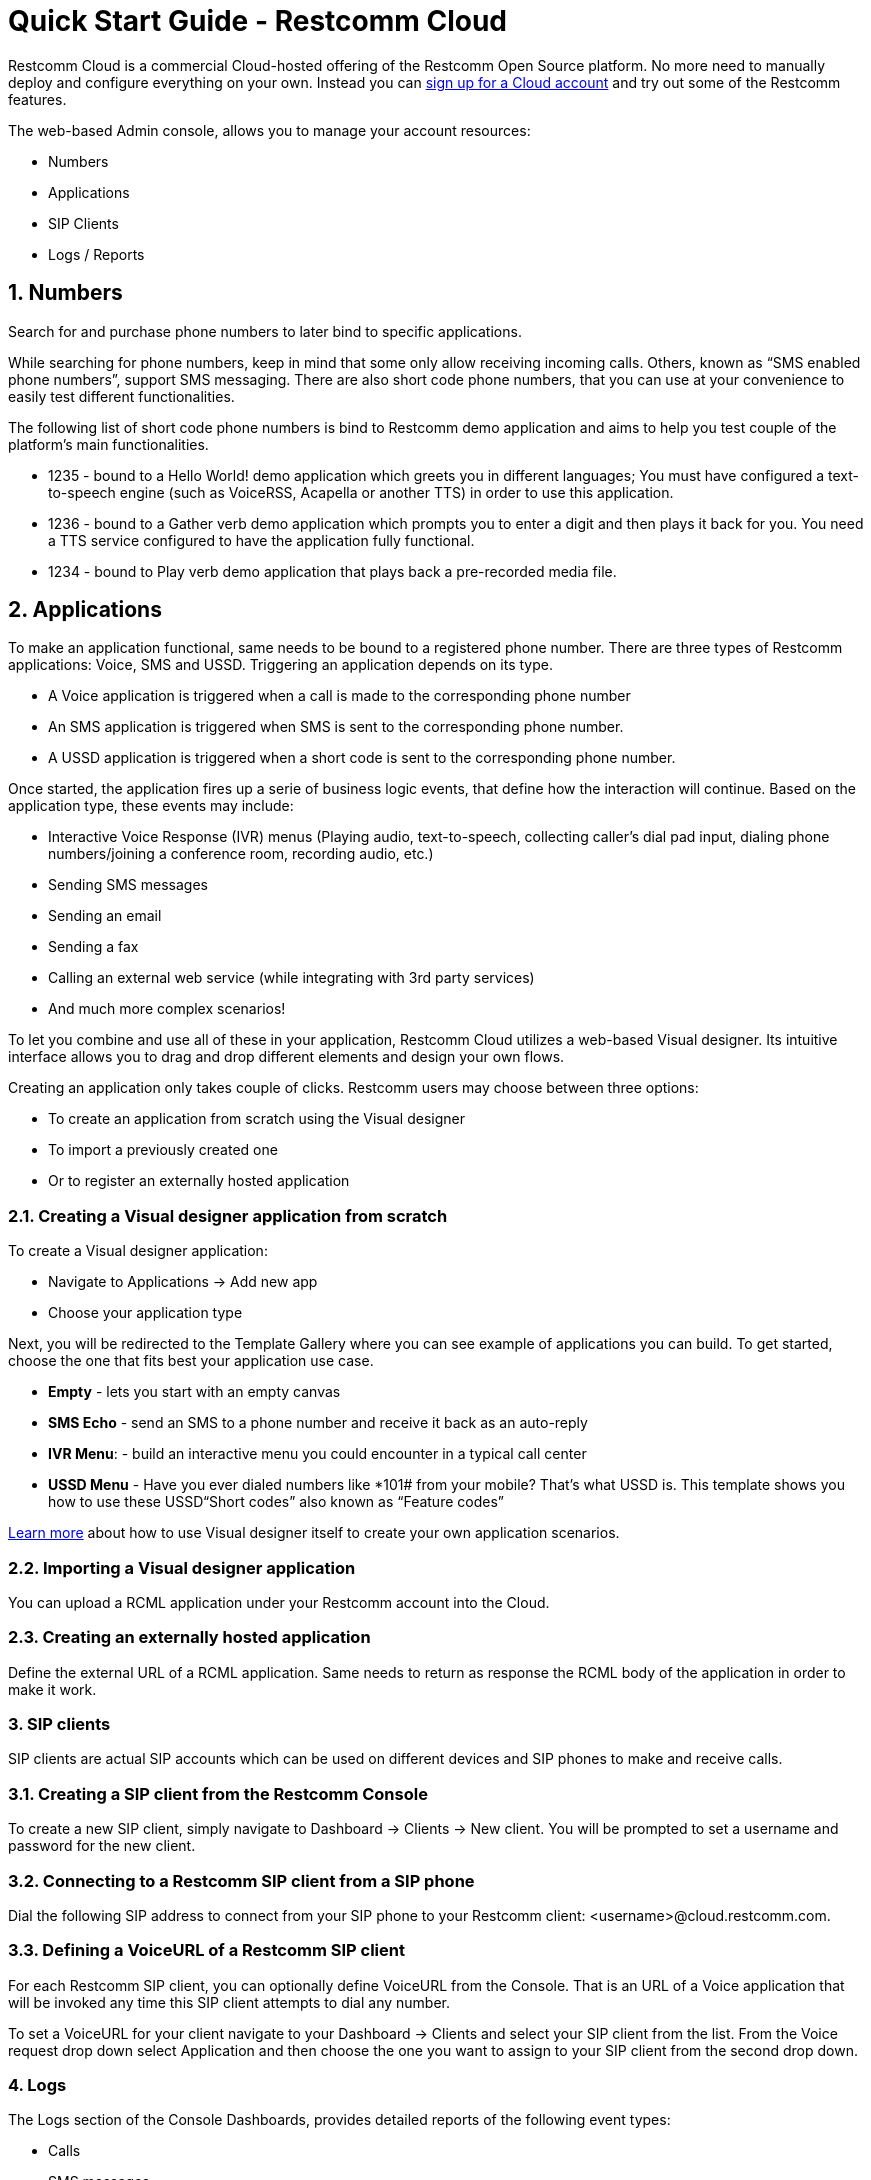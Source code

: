 = Quick Start Guide - Restcomm Cloud


Restcomm Cloud is a commercial Cloud-hosted offering of the Restcomm Open Source platform. No more need to manually deploy and configure everything on your own. Instead you can https://www.restcomm.com/sign-up[sign up for a Cloud account] and try out some of the Restcomm features.

The web-based Admin console, allows you to manage your account resources:

	* Numbers
	* Applications
	* SIP Clients
	* Logs / Reports


== 1. Numbers

Search for and purchase phone numbers to later bind to specific applications.

While searching for phone numbers, keep in mind that some only allow receiving incoming calls. Others, known as “SMS enabled phone numbers”, support SMS messaging. There are also short code phone numbers, that you can use at your convenience to easily test different functionalities.

The following list of short code phone numbers is bind to Restcomm demo application and aims to help you test couple of the platform’s main functionalities.


	* 1235 - bound to a Hello World! demo application which greets you in different languages; You must have configured a text-to-speech engine (such as VoiceRSS, Acapella or another TTS) in order to use this application. 
	* 1236 - bound to a Gather verb demo application which prompts you to enter a digit and then plays it back for you. You need a TTS service configured to have the application fully functional.
	* 1234 - bound to Play verb demo application that plays back a pre-recorded media file.

== 2. Applications
To make an application functional, same needs to be bound to a registered phone number. 
There are three types of Restcomm applications: Voice, SMS and USSD. Triggering an application depends on its type.

	* A Voice application is triggered when a call is made to the corresponding phone number
	* An SMS application is triggered when SMS is sent to the corresponding phone number.
	* A USSD application is triggered when a short code is sent to the corresponding phone number.
	
Once started, the application fires up a serie of business logic events, that define how the interaction will continue. Based on the application type, these events may include:

	* Interactive Voice Response (IVR) menus (Playing audio, text-to-speech, collecting caller’s dial pad input, dialing phone numbers/joining a conference room, recording audio, etc.)
	* Sending SMS messages
	* Sending an email
	* Sending a fax
	* Calling an external web service (while integrating with 3rd party services)
	* And much more complex scenarios!

To let you combine and use all of these in your application, Restcomm Cloud utilizes a web-based Visual designer. Its intuitive interface allows you to drag and drop different elements and design your own flows.

Creating an application only takes couple of clicks.  Restcomm users may choose between three options:

	* To create an application from scratch using the Visual designer
	
	* To import a previously created one
	
	* Or to register an  externally hosted application



=== 2.1. Creating a Visual designer application from scratch 

To create a Visual designer application:

	* Navigate to Applications -> Add new app
	
	* Choose your application type

Next, you will be redirected to the Template Gallery where you can see example of applications you can build. To get started, choose the one that fits best your application use case.

	* **Empty** - lets you start with an empty canvas
	
	* **SMS Echo** - send an SMS to a phone number and receive it back as an auto-reply
	
	* **IVR Menu**:  - build an interactive menu you could encounter in a typical call center
	
	* **USSD Menu** - Have you ever dialed numbers like *101# from your mobile? That’s what USSD is. This template shows you how to use these USSD“Short codes” also known as “Feature codes” 
	
https://www.restcomm.com/docs/connect/rvd/index.html[Learn more] about how to use Visual designer itself to create your own application scenarios.



=== 2.2. Importing a Visual designer application
You can upload a RCML application under your Restcomm account into the Cloud. 



=== 2.3. Creating an externally hosted application
Define the external URL of a RCML application. Same needs to return as response the RCML body of the application in order to make it work.



=== 3. SIP clients
SIP clients are actual SIP accounts which can be used on different devices and SIP phones to make and receive calls.



=== 3.1. Creating a SIP client from the Restcomm Console
To create a new SIP client, simply navigate to Dashboard -> Clients -> New client. You will be prompted to set a username and password for the new client.



=== 3.2. Connecting to a Restcomm SIP client from a SIP phone
Dial the following SIP address to connect from your SIP phone to your Restcomm client: <username>@cloud.restcomm.com.



=== 3.3. Defining a VoiceURL of a Restcomm SIP client
For each Restcomm SIP client, you can optionally define VoiceURL from the Console. That is an URL of a Voice application that will be invoked any time this SIP client attempts to dial any number.

To set a VoiceURL for your client navigate to your Dashboard -> Clients and select your SIP client from the list. From the Voice request drop down select Application and then choose the one you want to assign to your SIP client from the second drop down.



=== 4. Logs
The Logs section of the Console Dashboards, provides detailed reports of the following event types:

	* Calls
	
	* SMS messages
	
	* Audio recordings
	
	* Transcriptions (using the Transcribe parameters of the Record verb)
	
	* Notifications

You can access all reports by navigating to Dashboard -> Logs.



=== 5. Account settings
You can access your account settings by navigating to your username, at the top right corner of your screen. 



=== 5.1. Main Account settings
To access your main accounts settings, navigate to your username -> Account. You can change your password and get details about your Account SID and Auth Token.

The Auth Token is the password that is required in order to perform different  Restcomm-Connect API operations. You can reveal the hashed password by clicking on the button eye button next to it.



=== 5.2. Sub-account settings
Under your main Account settings you will find an option to create sub-accounts. In general, sub-accounts are used to separate the usage of specific phone numbers and the applications bound to them. 

For example, if you have registered two phone numbers, you can create two sub-accounts and have each one of them manage only one number. In this case no sub-account will have the right to manage a number that doesn’t belong to it.
Your man account can manage the permissions of both of the sub-accounts. 

For more information, please visit the https://www.restcomm.com/docs/connect/api/Restcomm%20-%20Multi-tenancy%20and%20Managing%20Sub-Accounts.html[sub-accounts-documentation].




	* **Empty**: Allows you to start with an empty canvas.
	
	* **SMS Echo**: When you send an SMS to the Number, you will receive the same SMS back as an auto-reply.
	
	* **IVR Menu**: Build the kind of interactive menu you would encounter in a typical call-centre scenario.
	
	* **USSD Menu**: You might have experienced USSD if you have typed numbers like `*101#` into your mobile phone.
	These are also called “Quick Codes” or “Feature Codes” and this template shows you how to use them.

For more details on how to use the Visual Designer itself, to create your own scenarios, please https://www.restcomm.com/docs/connect/rvd/index.html[click here].
